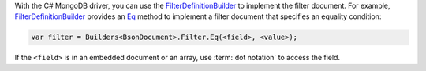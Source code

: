 With the C# MongoDB driver, you can use the FilterDefinitionBuilder_ to
implement the filter document.  For example, FilterDefinitionBuilder_ provides
an Eq_ method to implement a filter document that specifies an equality
condition:

.. code-block:: csharp

   var filter = Builders<BsonDocument>.Filter.Eq(<field>, <value>);


If the ``<field>`` is in an embedded document or an array, use
:term:`dot notation` to access the field.

.. _FilterDefinitionBuilder: http://api.mongodb.org/csharp/2.0.0/html/38819066-7427-ca8e-90bb-0d3a3c44d648.htm
.. _Eq: http://api.mongodb.org/csharp/2.0.0/html/30851536-b5db-bee4-5452-b83922524fb0.htm


